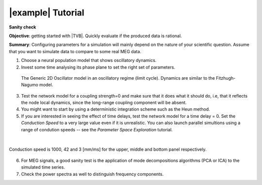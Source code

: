 |example| Tutorial
------------------

**Sanity check**

**Objective**: 
getting started with |TVB|. Quickly evaluate if the produced 
data is rational.

**Summary**: 
Configuring parameters for a simulation will mainly depend on the nature of 
your scientific question. Assume that you want to simulate data to
compare to some real MEG data. 


1. Choose a neural population model that shows oscillatory dynamics. 
 
2. Invest some time analysing its phase plane to set the right set of parameters.

  .. figure:: screenshots/tutorial_sanity_01.jpg
     :width: 80%
     :align: center

     The Generic 2D Oscillator model in an oscillatory regime (limit cycle).
     Dynamics are similar to the Fitzhugh-Nagumo model.


3. Test the network model for a coupling strength=0 and make sure that it does 
   what it should do, i.e, that it reflects the node local dynamics, since the 
   long-range coupling component will be absent. 

4. You might want to start by using a deterministic integration scheme such as the
   Heun method.
   
5. If you are interested in seeing the effect of time delays, test the network 
   model for a time delay = 0. Set the `Conduction Speed` to a very large value
   even if it is unrealistic. You can also launch parallel simultions using a
   range of condution speeds -- see the `Parameter Space Exploration` tutorial. 

|

.. figure:: screenshots/tutorial_sanity_02_cs_1000.jpg
   :width: 70%
   :align: center

.. figure:: screenshots/tutorial_sanity_02_cs_42.jpg
   :width: 70%
   :align: center

.. figure:: screenshots/tutorial_sanity_02_cs_3.jpg
   :width: 70%
   :align: center

   Conduction speed is 1000, 42 and 3 [mm/ms] for the upper, middle and bottom
   panel respectively.


6. For MEG signals, a good sanity test is the application of mode decompositions
   algorithms (PCA or ICA) to the simulated time series. 
 
7. Check the power spectra as well to distinguish frequency components.  
